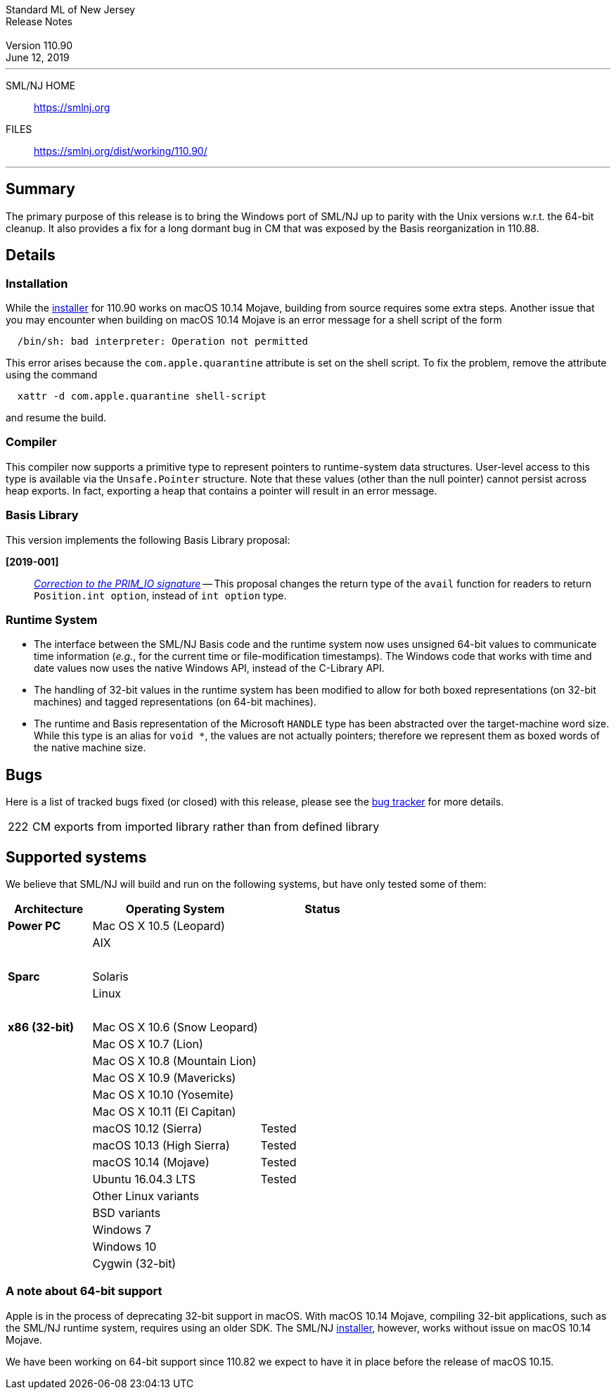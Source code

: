 :version: 110.90
:date: June 12, 2019
:dist-dir: https://smlnj.org/dist/working/{version}/
:history: {dist-dir}HISTORY.html
:stem: latexmath
:source-highlighter: pygments
:stylesheet: release-notes.css
:notitle:

= Standard ML of New Jersey Release Notes

[subs=attributes]
++++
<div class="smlnj-banner">
  <span class="title"> Standard ML of New Jersey <br/> Release Notes </span>
  <br/> <br/>
  <span class="subtitle"> Version {version} <br/> {date} </span>
</div>
++++

''''''''
--
SML/NJ HOME::
  https://www.smlnj.org/index.html[[.tt]#https://smlnj.org#]
FILES::
  {dist-dir}index.html[[.tt]#{dist-dir}#]
--
''''''''

== Summary

The primary purpose of this release is to bring the Windows port of
SML/NJ up to parity with the Unix versions w.r.t. the 64-bit cleanup.
It also provides a fix for a long dormant bug in CM that was exposed
by the Basis reorganization in 110.88.

== Details

=== Installation

While the {dist-dir}smlnj-x86-{version}.pkg[installer]
for {version} works on macOS 10.14 Mojave, building from source
requires some extra steps.  Another issue that you may encounter
when building on macOS 10.14 Mojave is an error message for a shell
script of the form

.....
  /bin/sh: bad interpreter: Operation not permitted
.....

This error arises because the `com.apple.quarantine` attribute is set on the
shell script.  To fix the problem, remove the attribute using the command

[source,shell]
-----
  xattr -d com.apple.quarantine shell-script
-----
and resume the build.


=== Compiler

This compiler now supports a primitive type to represent pointers to runtime-system
data structures.  User-level access to this type is available via the `Unsafe.Pointer`
structure.  Note that these values (other than the null pointer) cannot persist
across heap exports.  In fact, exporting a heap that contains a pointer will
result in an error message.

=== Basis Library

This version implements the following Basis Library proposal:
--
**[2019-001]**::
https://github.com/SMLFamily/BasisLibrary/wiki/2019-001-Correction-to-PRIM_IO[__Correction to the PRIM_IO signature__] --
This proposal changes the return type of the `avail` function for readers to
return `Position.int option`, instead of `int option` type.
--

=== Runtime System

--
* The interface between the SML/NJ Basis code and the runtime system now uses unsigned 64-bit
  values to communicate time information (__e.g.__, for the current time or file-modification
  timestamps).  The Windows code that works with time and date values now uses the native
  Windows API, instead of the C-Library API.

* The handling of 32-bit values in the runtime system has been modified to allow for
  both boxed representations (on 32-bit machines) and tagged representations (on 64-bit
  machines).

* The runtime and Basis representation of the Microsoft `HANDLE` type has been abstracted
  over the target-machine word size.  While this type is an alias for `void *`, the
  values are not actually pointers; therefore we represent them as boxed words of the native
  machine size.
--


== Bugs

Here is a list of tracked bugs fixed (or closed) with this release, please see the
https://smlnj-gforge.cs.uchicago.edu/projects/smlnj-bugs[bug tracker]
for more details.

[.buglist,cols="^1,<15"]
|=======
| [.bugid]#222#
| CM exports from imported library rather than from defined library
|=======


== Supported systems

We believe that SML/NJ will build and run on the following systems, but have only
tested some of them:

[.support-table,cols="^2s,^4v,^3v",options="header",strips="none"]
|=======
| Architecture | Operating System | Status
| Power PC | Mac OS X 10.5 (Leopard) |
| | AIX |
| {nbsp} | |
| Sparc | Solaris |
| | Linux |
| {nbsp} | |
| x86 (32-bit) | Mac OS X 10.6 (Snow Leopard) |
| | Mac OS X 10.7 (Lion) |
| | Mac OS X 10.8 (Mountain Lion) |
| | Mac OS X 10.9 (Mavericks) |
| | Mac OS X 10.10 (Yosemite) |
| | Mac OS X 10.11 (El Capitan) |
| | macOS 10.12 (Sierra) | Tested
| | macOS 10.13 (High Sierra) | Tested
| | macOS 10.14 (Mojave) | Tested
| | Ubuntu 16.04.3 LTS | Tested
| | Other Linux variants |
| | BSD variants |
| | Windows 7 |
| | Windows 10 |
| | Cygwin (32-bit) |
|=======

=== A note about 64-bit support

Apple is in the process of deprecating 32-bit support in macOS.
With macOS 10.14 Mojave, compiling 32-bit applications, such as the SML/NJ
runtime system, requires using an older SDK.
The SML/NJ {dist-dir}smlnj-x86-{version}.pkg[installer],
however, works without issue on macOS 10.14 Mojave.

We have been working on 64-bit support since 110.82 we expect to have it in place
before the release of macOS 10.15.

